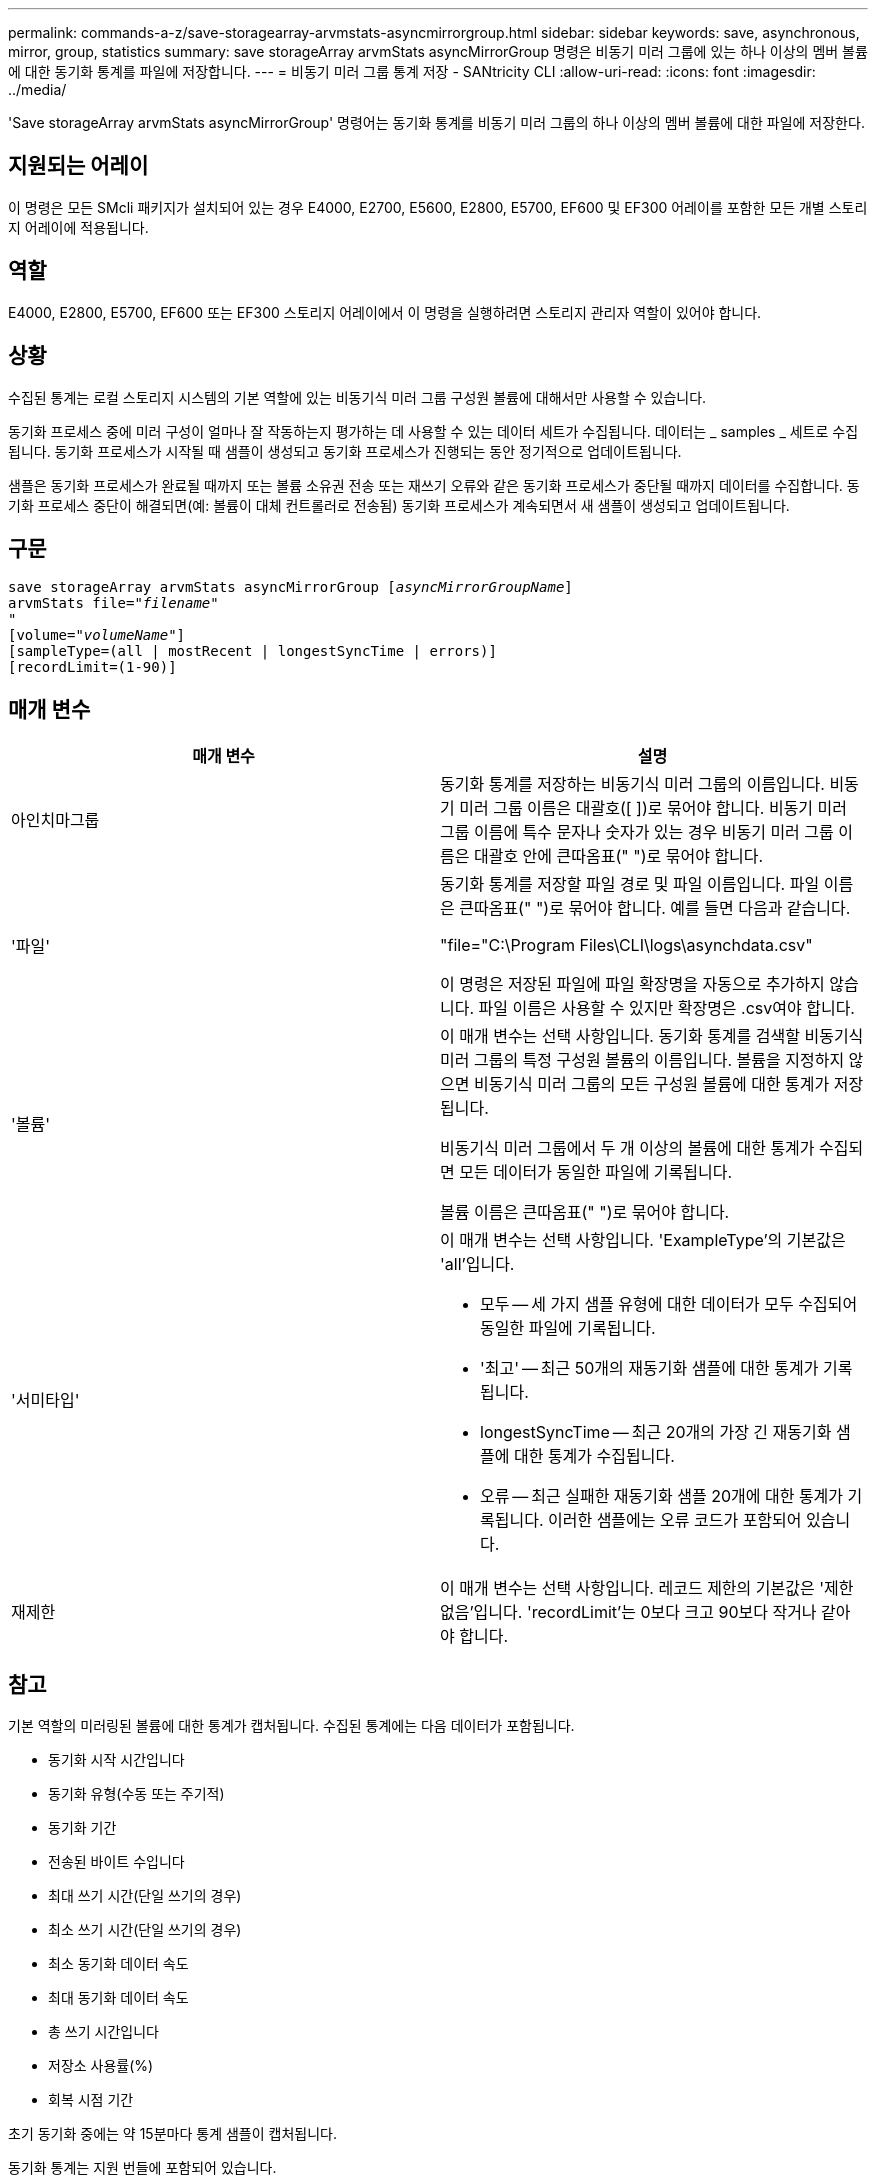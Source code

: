 ---
permalink: commands-a-z/save-storagearray-arvmstats-asyncmirrorgroup.html 
sidebar: sidebar 
keywords: save, asynchronous, mirror, group, statistics 
summary: save storageArray arvmStats asyncMirrorGroup 명령은 비동기 미러 그룹에 있는 하나 이상의 멤버 볼륨에 대한 동기화 통계를 파일에 저장합니다. 
---
= 비동기 미러 그룹 통계 저장 - SANtricity CLI
:allow-uri-read: 
:icons: font
:imagesdir: ../media/


[role="lead"]
'Save storageArray arvmStats asyncMirrorGroup' 명령어는 동기화 통계를 비동기 미러 그룹의 하나 이상의 멤버 볼륨에 대한 파일에 저장한다.



== 지원되는 어레이

이 명령은 모든 SMcli 패키지가 설치되어 있는 경우 E4000, E2700, E5600, E2800, E5700, EF600 및 EF300 어레이를 포함한 모든 개별 스토리지 어레이에 적용됩니다.



== 역할

E4000, E2800, E5700, EF600 또는 EF300 스토리지 어레이에서 이 명령을 실행하려면 스토리지 관리자 역할이 있어야 합니다.



== 상황

수집된 통계는 로컬 스토리지 시스템의 기본 역할에 있는 비동기식 미러 그룹 구성원 볼륨에 대해서만 사용할 수 있습니다.

동기화 프로세스 중에 미러 구성이 얼마나 잘 작동하는지 평가하는 데 사용할 수 있는 데이터 세트가 수집됩니다. 데이터는 _ samples _ 세트로 수집됩니다. 동기화 프로세스가 시작될 때 샘플이 생성되고 동기화 프로세스가 진행되는 동안 정기적으로 업데이트됩니다.

샘플은 동기화 프로세스가 완료될 때까지 또는 볼륨 소유권 전송 또는 재쓰기 오류와 같은 동기화 프로세스가 중단될 때까지 데이터를 수집합니다. 동기화 프로세스 중단이 해결되면(예: 볼륨이 대체 컨트롤러로 전송됨) 동기화 프로세스가 계속되면서 새 샘플이 생성되고 업데이트됩니다.



== 구문

[source, cli, subs="+macros"]
----
save storageArray arvmStats asyncMirrorGroup pass:quotes[[_asyncMirrorGroupName_]]
arvmStats file=pass:quotes["_filename_"]
"
[volume=pass:quotes["_volumeName_"]]
[sampleType=(all | mostRecent | longestSyncTime | errors)]
[recordLimit=(1-90)]
----


== 매개 변수

[cols="2*"]
|===
| 매개 변수 | 설명 


 a| 
아인치마그룹
 a| 
동기화 통계를 저장하는 비동기식 미러 그룹의 이름입니다. 비동기 미러 그룹 이름은 대괄호([ ])로 묶어야 합니다. 비동기 미러 그룹 이름에 특수 문자나 숫자가 있는 경우 비동기 미러 그룹 이름은 대괄호 안에 큰따옴표(" ")로 묶어야 합니다.



 a| 
'파일'
 a| 
동기화 통계를 저장할 파일 경로 및 파일 이름입니다. 파일 이름은 큰따옴표(" ")로 묶어야 합니다. 예를 들면 다음과 같습니다.

"file="C:\Program Files\CLI\logs\asynchdata.csv"

이 명령은 저장된 파일에 파일 확장명을 자동으로 추가하지 않습니다. 파일 이름은 사용할 수 있지만 확장명은 .csv여야 합니다.



 a| 
'볼륨'
 a| 
이 매개 변수는 선택 사항입니다. 동기화 통계를 검색할 비동기식 미러 그룹의 특정 구성원 볼륨의 이름입니다. 볼륨을 지정하지 않으면 비동기식 미러 그룹의 모든 구성원 볼륨에 대한 통계가 저장됩니다.

비동기식 미러 그룹에서 두 개 이상의 볼륨에 대한 통계가 수집되면 모든 데이터가 동일한 파일에 기록됩니다.

볼륨 이름은 큰따옴표(" ")로 묶어야 합니다.



 a| 
'서미타입'
 a| 
이 매개 변수는 선택 사항입니다. 'ExampleType'의 기본값은 'all'입니다.

* 모두 -- 세 가지 샘플 유형에 대한 데이터가 모두 수집되어 동일한 파일에 기록됩니다.
* '최고' -- 최근 50개의 재동기화 샘플에 대한 통계가 기록됩니다.
* longestSyncTime -- 최근 20개의 가장 긴 재동기화 샘플에 대한 통계가 수집됩니다.
* 오류 -- 최근 실패한 재동기화 샘플 20개에 대한 통계가 기록됩니다. 이러한 샘플에는 오류 코드가 포함되어 있습니다.




 a| 
재제한
 a| 
이 매개 변수는 선택 사항입니다. 레코드 제한의 기본값은 '제한 없음'입니다. 'recordLimit'는 0보다 크고 90보다 작거나 같아야 합니다.

|===


== 참고

기본 역할의 미러링된 볼륨에 대한 통계가 캡처됩니다. 수집된 통계에는 다음 데이터가 포함됩니다.

* 동기화 시작 시간입니다
* 동기화 유형(수동 또는 주기적)
* 동기화 기간
* 전송된 바이트 수입니다
* 최대 쓰기 시간(단일 쓰기의 경우)
* 최소 쓰기 시간(단일 쓰기의 경우)
* 최소 동기화 데이터 속도
* 최대 동기화 데이터 속도
* 총 쓰기 시간입니다
* 저장소 사용률(%)
* 회복 시점 기간


초기 동기화 중에는 약 15분마다 통계 샘플이 캡처됩니다.

동기화 통계는 지원 번들에 포함되어 있습니다.



== 최소 펌웨어 레벨입니다

7.84

11.80은 EF600 및 EF300 어레이 지원을 추가합니다
